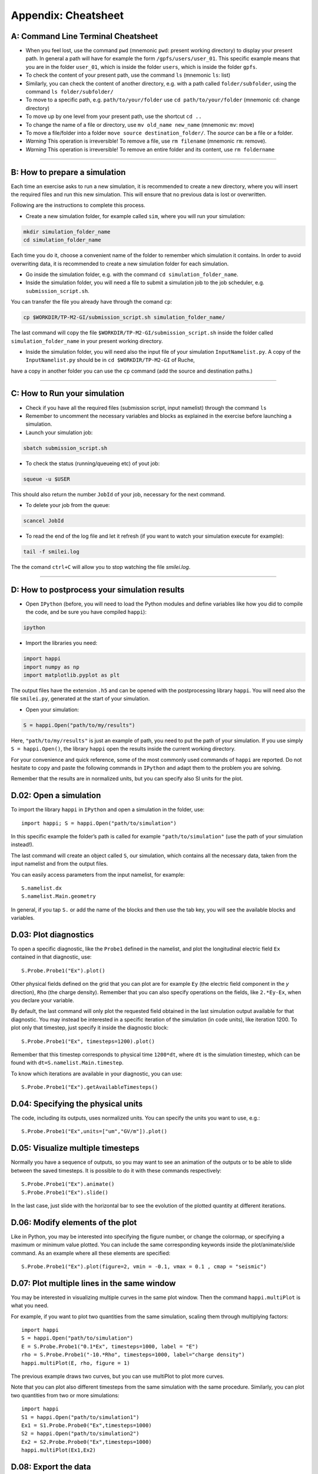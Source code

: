 .. _UsefulTools:
Appendix: Cheatsheet
----------------------------


A: Command Line Terminal Cheatsheet
^^^^^^^^^^^^^^^^^^^^^^^^^^^^^^^^^^^^^^^^^^^

- When you feel lost, use the command ``pwd`` (mnemonic ``pwd``: present working directory) to display your present path. In general a path will have for example the form ``/gpfs/users/user_01``. This specific example means that you are in the folder ``user_01``, which is inside the folder ``users``, which is inside the folder ``gpfs``.

- To check the content of your present path, use the command ``ls`` (mnemonic ``ls``: list) 
  
- Similarly, you can check the content of another directory, e.g. with a path called ``folder/subfolder``, using the command ``ls folder/subfolder/``

- To move to a specific path, e.g. ``path/to/your/folder`` use ``cd path/to/your/folder`` (mnemonic ``cd``: change directory)
  
- To move up by one level from your present path, use the shortcut ``cd ..``

- To change the name of a file or directory, use ``mv old_name new_name`` (mnemonic ``mv``: move) 

- To move a file/folder into a folder ``move source destination_folder/``. The `source` can be a file or a folder.

- *Warning* This operation is irreversible! To remove a file, use ``rm filename`` (mnemonic ``rm``: remove). 

- *Warning* This operation is irreversible! To remove an entire folder and its content, use ``rm foldername``

----------

.. _sec13:
B: How to prepare a simulation
^^^^^^^^^^^^^^^^^^^^^^^^^^^^^^^^^

Each time an exercise asks to run a new simulation, it is recommended to
create a new directory, where you will insert the required files and run this new simulation.
This will ensure that no previous data is lost or overwritten.

Following are the instructions to complete this process.

- Create a new simulation folder, for example called ``sim``, where you will run your simulation:

.. code-block:: bash

    mkdir simulation_folder_name
    cd simulation_folder_name

Each time you do it, choose a convenient name of the folder to
remember which simulation it contains. In order to avoid overwriting data, it is recommended to create 
a new simulation folder for each simulation.

- Go inside the simulation folder, e.g. with the command ``cd simulation_folder_name``.

- Inside the simulation folder, you will need a file to submit a simulation job to the job scheduler, e.g. ``submission_script.sh``. 
You can transfer the file you already have through  the comand ``cp``:

.. code-block:: bash

  cp $WORKDIR/TP-M2-GI/submission_script.sh simulation_folder_name/ 
  
The last command will copy the file ``$WORKDIR/TP-M2-GI/submission_script.sh`` inside the folder called ``simulation_folder_name`` in your present working directory.

- Inside the simulation folder, you will need also the input file of your simulation ``InputNamelist.py``. A copy of the ``InputNamelist.py`` should be in ``cd $WORKDIR/TP-M2-GI`` of Ruche, 
have a copy in another folder you can use the ``cp`` command (add the source and destination paths.)

----------

C: How to Run your simulation
^^^^^^^^^^^^^^^^^^^^^^^^^^^^^^^^^^

- Check if you have all the required files (submission script, input namelist) through the command ``ls``

- Remember to uncomment the necessary variables and blocks as explained in the exercise before launching a simulation.

- Launch your simulation job:

.. code-block:: bash
   
    sbatch submission_script.sh

- To check the status (running/queueing etc) of yout job:

.. code-block:: bash
   
    squeue -u $USER

This should also return the number ``JobId`` of your job, necessary for the next command.

- To delete your job from the queue:

.. code-block:: bash
   
    scancel JobId

- To read the end of the log file and let it refresh (if you want to watch your simulation execute for example):

.. code-block:: bash
   
    tail -f smilei.log
   
The the comand ``ctrl+C`` will allow you to stop watching the file `smilei.log`.

----------

D: How to postprocess your simulation results
^^^^^^^^^^^^^^^^^^^^^^^^^^^^^^^^^^^^^^^^^^^^^^^^^^^^^^

- Open ``IPython`` (before, you will need to load the Python modules and define variables like how you did to compile the code, and be sure you have compiled ``happi``):

.. code-block:: bash
   
    ipython

- Import the libraries you need:

.. code-block:: bash
   
    import happi
    import numpy as np
    import matplotlib.pyplot as plt 

The output files have the extension ``.h5`` and can be opened  with the postprocessing library ``happi``. You will need also the 
file ``smilei.py``, generated at the start of your simulation.

- Open your simulation:

.. code-block:: bash
   
    S = happi.Open("path/to/my/results")

Here, ``"path/to/my/results"`` is just an example of path, you need to put the path of your simulation. 
If you use simply ``S = happi.Open()``, the library ``happi`` open the results inside the current working directory.

For your convenience and quick reference, some of the most commonly used commands of ``happi`` are reported. 
Do not hesitate to copy and paste the following commands in ``IPython`` and adapt them to the problem you are solving.

Remember that the results are in normalized units, but you can specify also SI units for the plot. 



D.02: Open a simulation
^^^^^^^^^^^^^^^^^^^^^^^^^^^^^^^^^^
To import the library ``happi`` in ``IPython`` and open a simulation in the folder, use::

   import happi; S = happi.Open("path/to/simulation")

In this specific example the folder’s path is called for example ``"path/to/simulation"`` 
(use the path of your simulation instead!). 

The last command will create an object called ``S``, our simulation, 
which contains all the necessary data, taken from the input namelist and from the 
output files. 

You can easily access parameters from the input namelist, for example::

   S.namelist.dx
   S.namelist.Main.geometry

In general, if you tap ``S.`` or add the name of the blocks and then use the tab key, 
you will see the available blocks and variables.

D.03: Plot diagnostics
^^^^^^^^^^^^^^^^^^^^^^^^^^^^^^^^^
To open a specific diagnostic, like the ``Probe1`` defined in the namelist, 
and plot the longitudinal electric field ``Ex`` contained in that diagnostic, use::

   S.Probe.Probe1("Ex").plot()

Other physical fields defined on the grid that you can plot are for example ``Ey``
(the electric field component in the `y` direction), 
``Rho`` (the charge density). Remember that you can also specify operations 
on the fields, like ``2.*Ey-Ex``, when you declare your variable.

By default, the last command will only plot the requested field obtained 
in the last simulation output available for that diagnostic. 
You may instead be interested in a specific iteration of the simulation (in code units), 
like iteration 1200. To plot only that timestep, just specify it inside the diagnostic block::

   S.Probe.Probe1("Ex", timesteps=1200).plot()

Remember that this timestep corresponds to physical time ``1200*dt``, where ``dt`` 
is the simulation timestep, which can be found with ``dt=S.namelist.Main.timestep``.

To know which iterations are available in your diagnostic, you can use::

   S.Probe.Probe1("Ex").getAvailableTimesteps()
   
   
D.04: Specifying the physical units 
^^^^^^^^^^^^^^^^^^^^^^^^^^^^^^^^^^^^^^^^^^^^^^^^^^^^^

The code, including its outputs, uses normalized units.
You can specify the units you want to use, e.g.::

    S.Probe.Probe1("Ex",units=["um","GV/m"]).plot()
        

D.05: Visualize multiple timesteps
^^^^^^^^^^^^^^^^^^^^^^^^^^^^^^^^^^^^^^^

Normally you have a sequence of outputs, so you may want to see an animation 
of the outputs or to be able to slide between the saved timesteps. 
It is possible to do it with these commands respectively::

    S.Probe.Probe1("Ex").animate()
    S.Probe.Probe1("Ex").slide()

In the last case, just slide with the horizontal bar to see the evolution of the plotted quantity at
different iterations.

D.06: Modify elements of the plot
^^^^^^^^^^^^^^^^^^^^^^^^^^^^^^^^^^^^^^
Like in Python, you may be interested into specifying the figure number, 
or change the colormap, or specifying a maximum or minimum value plotted. 
You can include the same corresponding keywords inside the plot/animate/slide command. 
As an example where all these elements are specified::

   S.Probe.Probe1("Ex").plot(figure=2, vmin = -0.1, vmax = 0.1 , cmap = "seismic")

D.07: Plot multiple lines in the same window
^^^^^^^^^^^^^^^^^^^^^^^^^^^^^^^^^^^^^^^^^^^^^^^^^^^^^^^
You may be interested in visualizing multiple curves in the same plot window. 
Then the command ``happi.multiPlot`` is what you need.

For example, if you want to plot two quantities from the same simulation, 
scaling them through multiplying factors::

   import happi
   S = happi.Open("path/to/simulation")
   E = S.Probe.Probe1("0.1*Ex", timesteps=1000, label = "E")
   rho = S.Probe.Probe1("-10.*Rho", timesteps=1000, label="charge density")
   happi.multiPlot(E, rho, figure = 1)

The previous example draws two curves, but you can use multiPlot to plot more curves.

Note that you can plot also different timesteps from the same simulation with the same procedure. 
Similarly, you can plot two quantities from two or more simulations::

   import happi
   S1 = happi.Open("path/to/simulation1")
   Ex1 = S1.Probe.Probe0("Ex",timesteps=1000)
   S2 = happi.Open("path/to/simulation2")
   Ex2 = S2.Probe.Probe0("Ex",timesteps=1000)
   happi.multiPlot(Ex1,Ex2)

D.08: Export the data
^^^^^^^^^^^^^^^^^^^^^^^^^
Those shown above are all the ``happi`` commands you may need for this practical. 
If you prefer instead to analyze your results with ``numpy`` arrays in Python, 
you can easily export your diagnostic to a ``numpy`` array, for example::

   import happi
   import numpy as np
   S = happi.Open("path/to/simulation")
   myArrayVariable = S.Probe.Probe1("Ex").getData()
   myArrayVariable = S.Probe.Probe1("Ex", timesteps=1200).getData()
   myArrayVariable = np.asarray(myArrayVariable)

In case you want to export the data to a text file ``.txt`` and read it with 
another language, you can write this array on a text file using::

   np.savetxt("file_name.txt", myArrayVariable)
